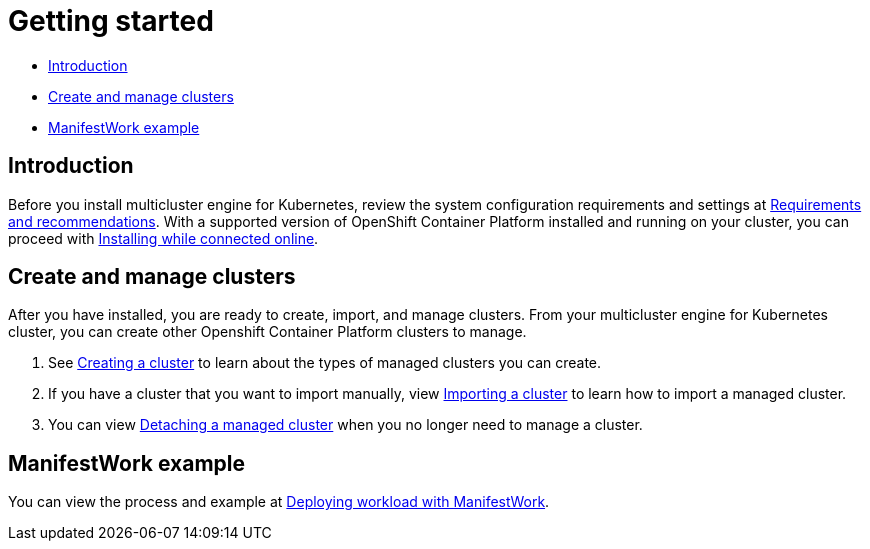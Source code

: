 [#getting-started]
= Getting started

* <<introduction,Introduction>>
* <<create-and-manage-clusters,Create and manage clusters>>
* <<manifestwork-example, ManifestWork example>>

[#introduction]
== Introduction

Before you install multicluster engine for Kubernetes, review the system configuration requirements and settings at xref:./requirements.adoc#requirements-and-recommendations[Requirements and recommendations]. With a supported version of OpenShift Container Platform installed and running on your cluster, you can proceed with xref:./install_connected.adoc#installing-while-connected-online[Installing while connected online]. 

[#create-and-manage-clusters]
== Create and manage clusters

After you have installed, you are ready to create, import, and manage clusters. From your multicluster engine for Kubernetes cluster, you can create other Openshift Container Platform clusters to manage.

. See xref:./cluster_create_cli.adoc#create-a-cluster[Creating a cluster] to learn about the types of managed clusters you can create.

. If you have a cluster that you want to import manually, view xref:./import_cli.adoc#importing-a-cluster[Importing a cluster] to learn how to import a managed cluster.

. You can view xref:./import_cli.adoc#detaching-managed-cluster[Detaching a managed cluster] when you no longer need to manage a cluster.

[#manifestwork-example]
== ManifestWork example

You can view the process and example at xref:./deploying_workload.adoc#deploying-workload[Deploying workload with ManifestWork].

